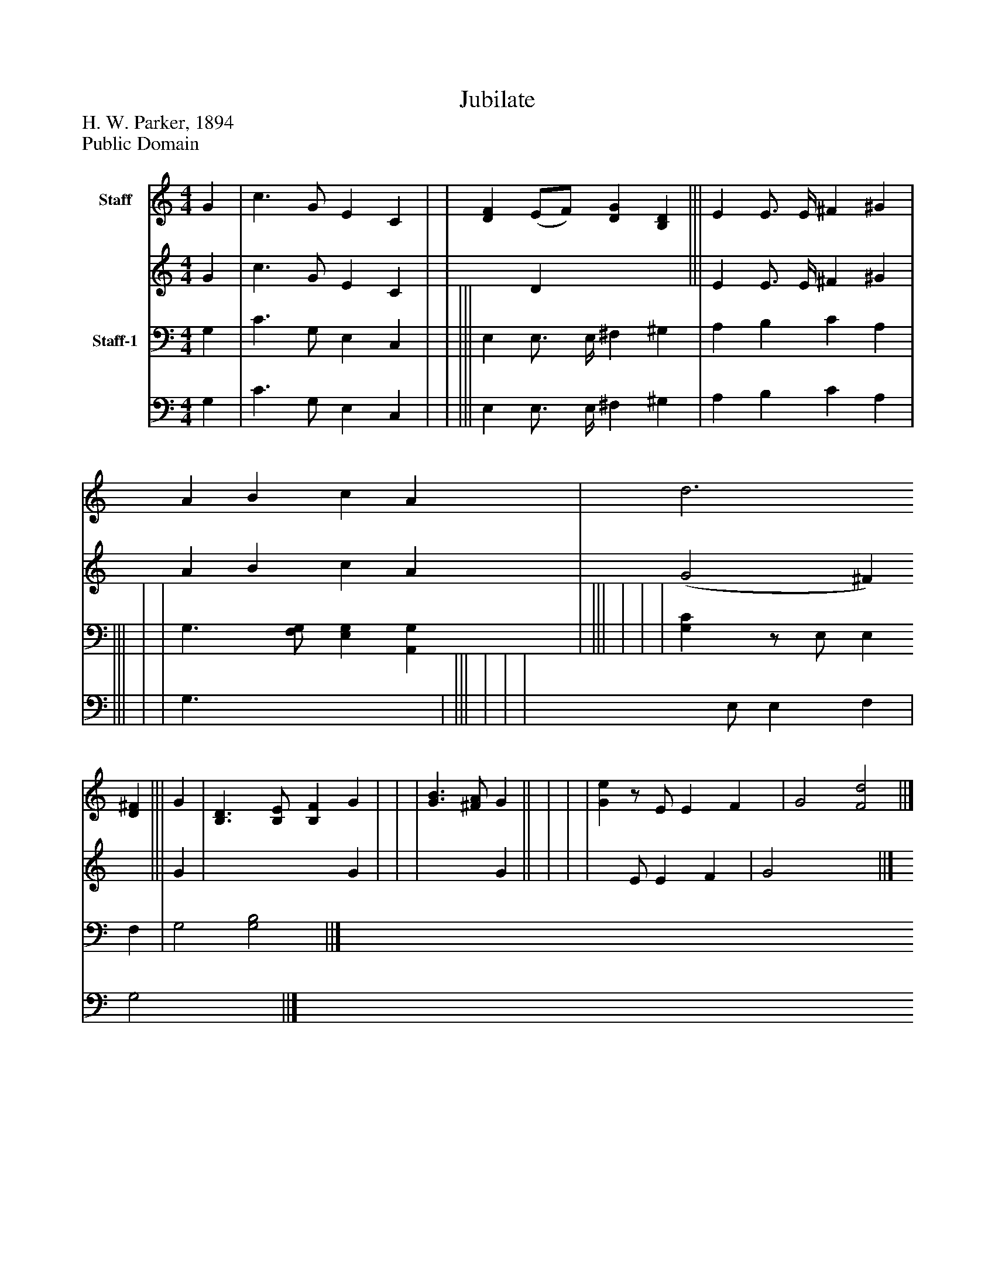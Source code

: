 %%abc-creator mxml2abc 1.4
%%abc-version 2.0
%%continueall true
%%titletrim true
%%titleformat A-1 T C1, Z-1, S-1
X: 0
T: Jubilate
Z: H. W. Parker, 1894
Z: Public Domain
L: 1/4
M: 4/4
V: P1_1 name="Staff"
V: P1_2
%%MIDI program 1 52
V: P2_1 name="Staff-1"
V: P2_2
%%MIDI program 2 52
K: C
% Extracting voice 1 from part P1
[V: P1_1]  G | c3/ G/ E C | | [DF] (E/F/) [DG] [B,D] ||| E E3/4 E/4 ^F ^G | A B c A | d3 [D^F] ||| G | [B,3/D3/] [B,/E/] [B,F] G | | | [G3/B3/] [^F/A/] G|| | | | [Ge]z/ E/ E F | G2 [F2d2] ||]
% Extracting voice 2 from part P1
[V: P1_2]  G | c3/ G/ E C | | x1  D x2  ||| E E3/4 E/4 ^F ^G | A B c A | (G2 ^F) x1  ||| G | x3  G | | | x2  G|| | | | x1  E/ E F | G2 x2  ||]
% Extracting voice 1 from part P2
[V: P2_1]  G, | C3/ G,/ E, C, | | ||| E, E,3/4 E,/4 ^F, ^G, | A, B, C A, | ||| | | G,3/ [F,/G,/] [E,G,] [A,,G,] | ||| | | | [G,C]z/ E,/ E, F, | G,2 [G,2B,2] ||]
% Extracting voice 2 from part P2
[V: P2_2]  G, | C3/ G,/ E, C, | | ||| E, E,3/4 E,/4 ^F, ^G, | A, B, C A, | ||| | | G,3/ x2  | ||| | | | x1  E,/ E, F, | G,2 x2  ||]

